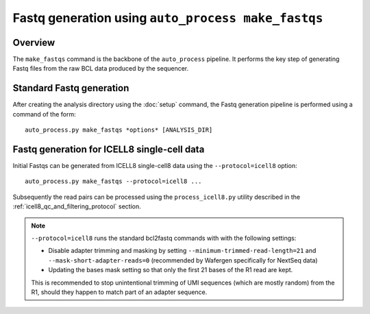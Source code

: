 Fastq generation using ``auto_process make_fastqs``
===================================================

Overview
--------

The ``make_fastqs`` command is the backbone of the ``auto_process``
pipeline. It performs the key step of generating Fastq files from
the raw BCL data produced by the sequencer.

Standard Fastq generation
-------------------------

After creating the analysis directory using the :doc:`setup` command,
the Fastq generation pipeline is performed using a command of the
form:

::

   auto_process.py make_fastqs *options* [ANALYSIS_DIR]

.. _icell8_fastq_generation:

Fastq generation for ICELL8 single-cell data
--------------------------------------------

Initial Fastqs can be generated from ICELL8 single-cell8 data using the
``--protocol=icell8`` option:

::

    auto_process.py make_fastqs --protocol=icell8 ...

Subsequently the read pairs can be processed using the
``process_icell8.py`` utility described in the
:ref:`icell8_qc_and_filtering_protocol` section.

.. note::

   ``--protocol=icell8`` runs the standard bcl2fastq commands with
   with the following settings:

   * Disable adapter trimming and masking by setting
     ``--minimum-trimmed-read-length=21`` and
     ``--mask-short-adapter-reads=0`` (recommended by Wafergen
     specifically for NextSeq data)
   * Updating the bases mask setting so that only the first 21 bases
     of the R1 read are kept.

   This is recommended to stop unintentional trimming of UMI sequences
   (which are mostly random) from the R1, should they happen to match
   part of an adapter sequence.
